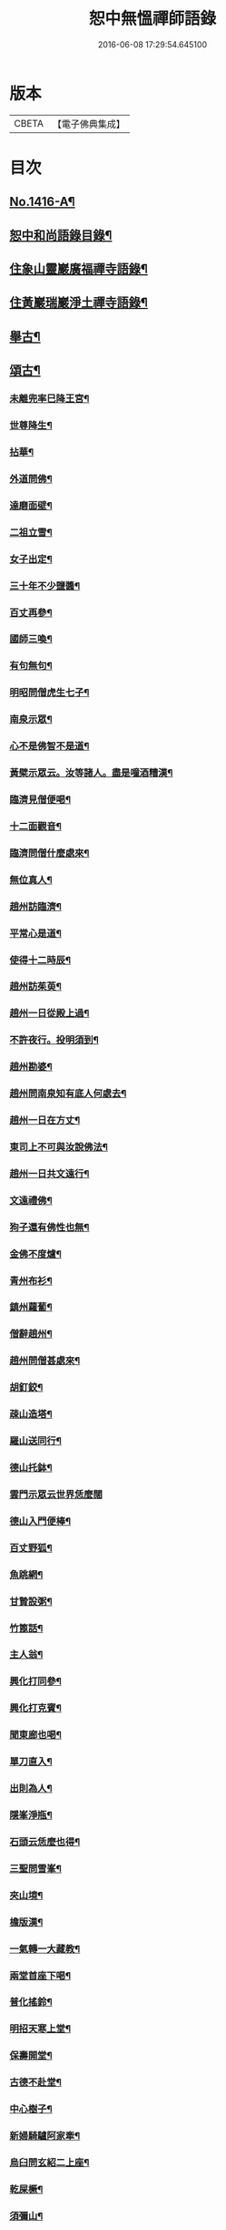 #+TITLE: 恕中無慍禪師語錄 
#+DATE: 2016-06-08 17:29:54.645100

* 版本
 |     CBETA|【電子佛典集成】|

* 目次
** [[file:KR6q0349_001.txt::001-0405a1][No.1416-A¶]]
** [[file:KR6q0349_001.txt::001-0405c2][恕中和尚語錄目錄¶]]
** [[file:KR6q0349_001.txt::001-0406a4][住象山靈巖廣福禪寺語錄¶]]
** [[file:KR6q0349_002.txt::002-0413a4][住黃巖瑞巖淨土禪寺語錄¶]]
** [[file:KR6q0349_003.txt::003-0419a7][舉古¶]]
** [[file:KR6q0349_003.txt::003-0420c5][頌古¶]]
*** [[file:KR6q0349_003.txt::003-0420c6][未離兜率巳降王宮¶]]
*** [[file:KR6q0349_003.txt::003-0420c8][世尊降生¶]]
*** [[file:KR6q0349_003.txt::003-0420c11][拈華¶]]
*** [[file:KR6q0349_003.txt::003-0420c14][外道問佛¶]]
*** [[file:KR6q0349_003.txt::003-0420c17][達磨面壁¶]]
*** [[file:KR6q0349_003.txt::003-0420c20][二祖立雪¶]]
*** [[file:KR6q0349_003.txt::003-0420c23][女子出定¶]]
*** [[file:KR6q0349_003.txt::003-0421a2][三十年不少鹽醬¶]]
*** [[file:KR6q0349_003.txt::003-0421a5][百丈再參¶]]
*** [[file:KR6q0349_003.txt::003-0421a8][國師三喚¶]]
*** [[file:KR6q0349_003.txt::003-0421a12][有句無句¶]]
*** [[file:KR6q0349_003.txt::003-0421a15][明昭問僧虎生七子¶]]
*** [[file:KR6q0349_003.txt::003-0421a18][南泉示眾¶]]
*** [[file:KR6q0349_003.txt::003-0421a22][心不是佛智不是道¶]]
*** [[file:KR6q0349_003.txt::003-0421a24][黃檗示眾云。汝等諸人。盡是噇酒糟漢¶]]
*** [[file:KR6q0349_003.txt::003-0421b3][臨濟見僧便喝¶]]
*** [[file:KR6q0349_003.txt::003-0421b6][十二面觀音¶]]
*** [[file:KR6q0349_003.txt::003-0421b8][臨濟問僧什麼處來¶]]
*** [[file:KR6q0349_003.txt::003-0421b10][無位真人¶]]
*** [[file:KR6q0349_003.txt::003-0421b13][趙州訪臨濟¶]]
*** [[file:KR6q0349_003.txt::003-0421b16][平常心是道¶]]
*** [[file:KR6q0349_003.txt::003-0421b18][使得十二時辰¶]]
*** [[file:KR6q0349_003.txt::003-0421b21][趙州訪茱萸¶]]
*** [[file:KR6q0349_003.txt::003-0421b24][趙州一日從殿上過¶]]
*** [[file:KR6q0349_003.txt::003-0421c3][不許夜行。投明須到¶]]
*** [[file:KR6q0349_003.txt::003-0421c5][趙州勘婆¶]]
*** [[file:KR6q0349_003.txt::003-0421c8][趙州問南泉知有底人何處去¶]]
*** [[file:KR6q0349_003.txt::003-0421c11][趙州一日在方丈¶]]
*** [[file:KR6q0349_003.txt::003-0421c13][東司上不可與汝說佛法¶]]
*** [[file:KR6q0349_003.txt::003-0421c16][趙州一日共文遠行¶]]
*** [[file:KR6q0349_003.txt::003-0421c19][文遠禮佛¶]]
*** [[file:KR6q0349_003.txt::003-0421c21][狗子還有佛性也無¶]]
*** [[file:KR6q0349_003.txt::003-0421c23][金佛不度爐¶]]
*** [[file:KR6q0349_003.txt::003-0422a2][青州布衫¶]]
*** [[file:KR6q0349_003.txt::003-0422a5][鎮州蘿蔔¶]]
*** [[file:KR6q0349_003.txt::003-0422a8][僧辭趙州¶]]
*** [[file:KR6q0349_003.txt::003-0422a11][趙州問僧甚處來¶]]
*** [[file:KR6q0349_003.txt::003-0422a14][胡釘鉸¶]]
*** [[file:KR6q0349_003.txt::003-0422a16][疎山造塔¶]]
*** [[file:KR6q0349_003.txt::003-0422a19][羅山送同行¶]]
*** [[file:KR6q0349_003.txt::003-0422a22][德山托鉢¶]]
*** [[file:KR6q0349_003.txt::003-0422a24][雲門示眾云世界恁麼闊]]
*** [[file:KR6q0349_003.txt::003-0422b4][德山入門便棒¶]]
*** [[file:KR6q0349_003.txt::003-0422b6][百丈野狐¶]]
*** [[file:KR6q0349_003.txt::003-0422b9][魚跳網¶]]
*** [[file:KR6q0349_003.txt::003-0422b12][甘贄設粥¶]]
*** [[file:KR6q0349_003.txt::003-0422b14][竹篦話¶]]
*** [[file:KR6q0349_003.txt::003-0422b16][主人翁¶]]
*** [[file:KR6q0349_003.txt::003-0422b18][興化打同參¶]]
*** [[file:KR6q0349_003.txt::003-0422b20][興化打克賓¶]]
*** [[file:KR6q0349_003.txt::003-0422b23][聞東廊也喝¶]]
*** [[file:KR6q0349_003.txt::003-0422c2][單刀直入¶]]
*** [[file:KR6q0349_003.txt::003-0422c5][出則為人¶]]
*** [[file:KR6q0349_003.txt::003-0422c8][隱峯淨瓶¶]]
*** [[file:KR6q0349_003.txt::003-0422c11][石頭云恁麼也得¶]]
*** [[file:KR6q0349_003.txt::003-0422c14][三聖問雪峯¶]]
*** [[file:KR6q0349_003.txt::003-0422c17][夾山境¶]]
*** [[file:KR6q0349_003.txt::003-0422c20][檐版漢¶]]
*** [[file:KR6q0349_003.txt::003-0422c23][一氣轉一大藏教¶]]
*** [[file:KR6q0349_003.txt::003-0423a2][兩堂首座下喝¶]]
*** [[file:KR6q0349_003.txt::003-0423a4][普化搖鈴¶]]
*** [[file:KR6q0349_003.txt::003-0423a7][明招天寒上堂¶]]
*** [[file:KR6q0349_003.txt::003-0423a10][保壽開堂¶]]
*** [[file:KR6q0349_003.txt::003-0423a13][古德不赴堂¶]]
*** [[file:KR6q0349_003.txt::003-0423a16][中心樹子¶]]
*** [[file:KR6q0349_003.txt::003-0423a19][新婦騎驢阿家牽¶]]
*** [[file:KR6q0349_003.txt::003-0423a21][烏臼問玄紹二上座¶]]
*** [[file:KR6q0349_003.txt::003-0423a24][乾屎橛¶]]
*** [[file:KR6q0349_003.txt::003-0423b2][須彌山¶]]
*** [[file:KR6q0349_003.txt::003-0423b5][鋸解秤椎¶]]
*** [[file:KR6q0349_003.txt::003-0423b8][四方八面來時如何¶]]
*** [[file:KR6q0349_003.txt::003-0423b11][望州亭與汝相見了也¶]]
*** [[file:KR6q0349_003.txt::003-0423b14][夾山示眾目前無法¶]]
*** [[file:KR6q0349_003.txt::003-0423b17][無業國師¶]]
*** [[file:KR6q0349_003.txt::003-0423b20][靈雲見桃華¶]]
*** [[file:KR6q0349_003.txt::003-0423b22][玄沙云諦當甚諦當¶]]
*** [[file:KR6q0349_003.txt::003-0423b24][言無展事¶]]
*** [[file:KR6q0349_003.txt::003-0423c2][舉道者訪瑯邪¶]]
*** [[file:KR6q0349_003.txt::003-0423c5][語默涉離微¶]]
*** [[file:KR6q0349_003.txt::003-0423c8][趙州訪道吾¶]]
*** [[file:KR6q0349_003.txt::003-0423c11][臨濟遷化¶]]
*** [[file:KR6q0349_003.txt::003-0423c14][僧問虔峯¶]]
*** [[file:KR6q0349_003.txt::003-0423c17][聞聲悟道¶]]
*** [[file:KR6q0349_003.txt::003-0423c20][陸亘大夫問南泉¶]]
*** [[file:KR6q0349_003.txt::003-0423c23][雲門拈拄杖舉教中云¶]]
*** [[file:KR6q0349_003.txt::003-0423c24][玄沙三種病]]
*** [[file:KR6q0349_003.txt::003-0424a4][玄沙見新到¶]]
*** [[file:KR6q0349_003.txt::003-0424a6][赤肉團上¶]]
*** [[file:KR6q0349_003.txt::003-0424a9][百丈侍馬祖游山歸哭¶]]
*** [[file:KR6q0349_003.txt::003-0424a12][楊歧問僧。栗棘蓬作麼生吞¶]]
*** [[file:KR6q0349_003.txt::003-0424a15][三脚驢¶]]
*** [[file:KR6q0349_003.txt::003-0424a18][廬陵米價¶]]
*** [[file:KR6q0349_003.txt::003-0424a23][五逆聞雷¶]]
*** [[file:KR6q0349_003.txt::003-0424b2][口是禍門¶]]
*** [[file:KR6q0349_003.txt::003-0424b5][龍門十二時辰歌¶]]
*** [[file:KR6q0349_003.txt::003-0424b7][鐘樓上念讚¶]]
*** [[file:KR6q0349_003.txt::003-0424b9][師子尊者¶]]
*** [[file:KR6q0349_003.txt::003-0424b11][芭蕉示眾¶]]
*** [[file:KR6q0349_003.txt::003-0424b14][十智同真¶]]
*** [[file:KR6q0349_003.txt::003-0424b17][一口吸盡西江水¶]]
*** [[file:KR6q0349_003.txt::003-0424b20][雲門鑑咦¶]]
*** [[file:KR6q0349_003.txt::003-0424b23][大通智勝佛¶]]
*** [[file:KR6q0349_003.txt::003-0424c2][其施汝者。不名福田¶]]
*** [[file:KR6q0349_003.txt::003-0424c5][居一切時。不起妄念¶]]
*** [[file:KR6q0349_003.txt::003-0424c7][見見之時。見非是見¶]]
*** [[file:KR6q0349_003.txt::003-0424c10][清淨行者不入涅槃¶]]
*** [[file:KR6q0349_003.txt::003-0424c13][五法三自性二種無我¶]]
*** [[file:KR6q0349_003.txt::003-0424c16][救產難¶]]
*** [[file:KR6q0349_003.txt::003-0424c24][趙州訪上下庵主¶]]
*** [[file:KR6q0349_003.txt::003-0425a3][達磨見武帝¶]]
*** [[file:KR6q0349_003.txt::003-0425a6][庭前栢樹子¶]]
*** [[file:KR6q0349_003.txt::003-0425a9][德山見龍潭¶]]
*** [[file:KR6q0349_003.txt::003-0425a12][黃檗上堂。大眾纔集。以拄杖一時趕散。復召¶]]
*** [[file:KR6q0349_003.txt::003-0425a16][慈明揭榜¶]]
** [[file:KR6q0349_003.txt::003-0425a19][小佛事¶]]
** [[file:KR6q0349_004.txt::004-0426a3][讚¶]]
*** [[file:KR6q0349_004.txt::004-0426a4][觀世音菩薩讚¶]]
*** [[file:KR6q0349_004.txt::004-0426b21][魚籃觀音讚¶]]
*** [[file:KR6q0349_004.txt::004-0426c4][行道觀音讚¶]]
*** [[file:KR6q0349_004.txt::004-0426c7][妙湛上人書普門品觀音像讚¶]]
*** [[file:KR6q0349_004.txt::004-0426c10][翠巖琳上人書法華塔讚¶]]
*** [[file:KR6q0349_004.txt::004-0426c21][文殊大士讚¶]]
*** [[file:KR6q0349_004.txt::004-0426c24][朝陽對月二讚]]
*** [[file:KR6q0349_004.txt::004-0427a4][布袋讚(十八子)¶]]
*** [[file:KR6q0349_004.txt::004-0427a8][啞女讚¶]]
*** [[file:KR6q0349_004.txt::004-0427a10][普化和尚讚¶]]
*** [[file:KR6q0349_004.txt::004-0427a13][達磨祖師讚¶]]
*** [[file:KR6q0349_004.txt::004-0427a18][智覺禪師讚¶]]
*** [[file:KR6q0349_004.txt::004-0427b3][虎丘隆禪師讚¶]]
*** [[file:KR6q0349_004.txt::004-0427b8][應庵和尚讚¶]]
*** [[file:KR6q0349_004.txt::004-0427b12][橫川和尚讚¶]]
*** [[file:KR6q0349_004.txt::004-0427b15][寂照先師讚¶]]
*** [[file:KR6q0349_004.txt::004-0427b22][雪窻和尚讚¶]]
*** [[file:KR6q0349_004.txt::004-0427c2][古鼎和尚讚(半身)¶]]
*** [[file:KR6q0349_004.txt::004-0427c8][善世禪師讚¶]]
*** [[file:KR6q0349_004.txt::004-0427c12][南堂和尚讚(龍泉西隱請)¶]]
*** [[file:KR6q0349_004.txt::004-0427c16][榮枯木像讚(坐枯樹下)¶]]
*** [[file:KR6q0349_004.txt::004-0427c19][自讚(翠山頂長老請)¶]]
*** [[file:KR6q0349_004.txt::004-0427c24][又染無著請¶]]
*** [[file:KR6q0349_004.txt::004-0428a5][又仗錫原極長老請¶]]
** [[file:KR6q0349_004.txt::004-0428a9][銘¶]]
*** [[file:KR6q0349_004.txt::004-0428a11][圓中銘¶]]
*** [[file:KR6q0349_004.txt::004-0428a15][簡首座靜元字銘(舍禪入教)¶]]
*** [[file:KR6q0349_004.txt::004-0428a20][共笑軒銘¶]]
*** [[file:KR6q0349_004.txt::004-0428a24][用貞銘]]
*** [[file:KR6q0349_004.txt::004-0428b6][琦首座無依字銘¶]]
*** [[file:KR6q0349_004.txt::004-0428b10][亮西堂西隱字銘¶]]
*** [[file:KR6q0349_004.txt::004-0428b17][漁家傲二首¶]]
** [[file:KR6q0349_004.txt::004-0428c5][偈頌¶]]
*** [[file:KR6q0349_004.txt::004-0428c7][示秀禪人¶]]
*** [[file:KR6q0349_004.txt::004-0428c14][贈杲上人次南堂和尚韻¶]]
*** [[file:KR6q0349_004.txt::004-0428c21][贈性傳唯侍者¶]]
*** [[file:KR6q0349_004.txt::004-0429a6][病中贈醫僧悅可庭¶]]
*** [[file:KR6q0349_004.txt::004-0429a12][贈項君禮¶]]
*** [[file:KR6q0349_004.txt::004-0429a20][送乂侍者遊台鴈¶]]
*** [[file:KR6q0349_004.txt::004-0429b4][送法姪暐日初遊台鴈¶]]
*** [[file:KR6q0349_004.txt::004-0429b14][楚雲歌贈瑒上人¶]]
*** [[file:KR6q0349_004.txt::004-0429b21][初度日寄季通¶]]
*** [[file:KR6q0349_004.txt::004-0429c5][木庵號¶]]
*** [[file:KR6q0349_004.txt::004-0429c13][韜侍者剌血書法華經¶]]
*** [[file:KR6q0349_004.txt::004-0429c20][憩庵歌棠上人求¶]]
*** [[file:KR6q0349_004.txt::004-0430a3][古劒歌為快藏主賦¶]]
*** [[file:KR6q0349_004.txt::004-0430a10][光明室為二靈天淵和尚作¶]]
*** [[file:KR6q0349_004.txt::004-0430a17][無我¶]]
*** [[file:KR6q0349_004.txt::004-0430a21][送漢藏主歸疎山(號昭回)¶]]
*** [[file:KR6q0349_004.txt::004-0430b3][贈刀鑷于生¶]]
*** [[file:KR6q0349_004.txt::004-0430b10][曇維那以古林東州二尊宿唱和之什令次¶]]
*** [[file:KR6q0349_004.txt::004-0430b16][示傑上人¶]]
*** [[file:KR6q0349_004.txt::004-0430b21][日峯歌為昇居士賦¶]]
*** [[file:KR6q0349_004.txt::004-0430c3][特峯號¶]]
*** [[file:KR6q0349_004.txt::004-0430c10][雪巖號¶]]
*** [[file:KR6q0349_004.txt::004-0430c16][出行次道上人求¶]]
*** [[file:KR6q0349_004.txt::004-0430c21][示密禪人¶]]
*** [[file:KR6q0349_004.txt::004-0431a6][操藏主歸真如省師原靈¶]]
*** [[file:KR6q0349_004.txt::004-0431a13][送竺先住九僊寺¶]]
*** [[file:KR6q0349_004.txt::004-0431a21][贈雪竇塤書記¶]]
*** [[file:KR6q0349_004.txt::004-0431b4][樵雲歌為彥希聖作¶]]
*** [[file:KR6q0349_004.txt::004-0431b10][無言歌為真如本長老作¶]]
*** [[file:KR6q0349_004.txt::004-0431b18][贈銓侍者¶]]
*** [[file:KR6q0349_004.txt::004-0431b24][贈道士凌雲峯(分得道字)¶]]
*** [[file:KR6q0349_004.txt::004-0431c5][送宗寄行脚¶]]
*** [[file:KR6q0349_004.txt::004-0431c13][示紉藏主¶]]
*** [[file:KR6q0349_004.txt::004-0431c17][贈相士袁庭玉¶]]
*** [[file:KR6q0349_004.txt::004-0431c23][勉淛侍者¶]]
*** [[file:KR6q0349_004.txt::004-0432a6][不歸篇¶]]
*** [[file:KR6q0349_004.txt::004-0432a10][歸來篇¶]]
*** [[file:KR6q0349_004.txt::004-0432a14][托鉢歌為元恕和尚作¶]]
*** [[file:KR6q0349_004.txt::004-0432b3][示茂上人¶]]
*** [[file:KR6q0349_004.txt::004-0432b9][病中贈訥上主¶]]
*** [[file:KR6q0349_005.txt::005-0432b19][送人再參中竺用章和尚¶]]
*** [[file:KR6q0349_005.txt::005-0432c10][戊申歲。坐夏金鵞。禪餘閱羅湖野錄。其中載¶]]
*** [[file:KR6q0349_005.txt::005-0432c24][贈法姪莊藏主]]
*** [[file:KR6q0349_005.txt::005-0433a9][道初和尚悼偈¶]]
*** [[file:KR6q0349_005.txt::005-0433a18][示惟寂¶]]
*** [[file:KR6q0349_005.txt::005-0433b2][箴仲規扁所居為清白居¶]]
*** [[file:KR6q0349_005.txt::005-0433b12][朝宗偈贈淛侍者¶]]
*** [[file:KR6q0349_005.txt::005-0433b18][贈福建乘上人¶]]
*** [[file:KR6q0349_005.txt::005-0433b23][贈悟維那¶]]
*** [[file:KR6q0349_005.txt::005-0433c5][贈詮侍者¶]]
*** [[file:KR6q0349_005.txt::005-0433c10][白雲山舍歌贈麟藏主¶]]
*** [[file:KR6q0349_005.txt::005-0433c17][送渭侍者省師叔印宗就問訊¶]]
*** [[file:KR6q0349_005.txt::005-0433c24][琭藏主先字方石。後於禪燕中。夢入委羽山¶]]
*** [[file:KR6q0349_005.txt::005-0434a9][瑞巖僕陳安壽求¶]]
*** [[file:KR6q0349_005.txt::005-0434a13][大圭贈珽藏主¶]]
*** [[file:KR6q0349_005.txt::005-0434a19][參禪行贈荷藏主¶]]
*** [[file:KR6q0349_005.txt::005-0434b6][性宗偈示翰藏主¶]]
*** [[file:KR6q0349_005.txt::005-0434b13][次南堂韻。送壽首座歸扶桑¶]]
*** [[file:KR6q0349_005.txt::005-0434b23][次楚石和尚韻贈志侍者¶]]
*** [[file:KR6q0349_005.txt::005-0434c7][息游室為振上人作¶]]
*** [[file:KR6q0349_005.txt::005-0434c15][次韻贈月上人兼柬穆庵¶]]
*** [[file:KR6q0349_005.txt::005-0434c22][來禪人求長句¶]]
*** [[file:KR6q0349_005.txt::005-0435a4][次韻示繹藏主¶]]
*** [[file:KR6q0349_005.txt::005-0435a10][示劒上人¶]]
*** [[file:KR6q0349_005.txt::005-0435a13][題熈明先生挽章集¶]]
*** [[file:KR6q0349_005.txt::005-0435a21][自然歌¶]]
*** [[file:KR6q0349_005.txt::005-0435b5][黃孟賓號聞聞居士求偈¶]]
*** [[file:KR6q0349_005.txt::005-0435b12][盧居士求無隱偈¶]]
*** [[file:KR6q0349_005.txt::005-0435c2][幻居為金鵞笑庵誾長老作¶]]
*** [[file:KR6q0349_005.txt::005-0435c9][郁西堂號文海。松月翁為作歌。余因次其韻¶]]
*** [[file:KR6q0349_005.txt::005-0435c15][贈育王肇藏主¶]]
*** [[file:KR6q0349_005.txt::005-0435c19][賢上人求警䇿¶]]
*** [[file:KR6q0349_005.txt::005-0436a2][短歌贈蓮侍者¶]]
*** [[file:KR6q0349_005.txt::005-0436a7][居山好一首贈獎藏主¶]]
*** [[file:KR6q0349_005.txt::005-0436a17][一笑軒為宗旨南作¶]]
*** [[file:KR6q0349_005.txt::005-0436a23][贈東林球侍者¶]]
*** [[file:KR6q0349_005.txt::005-0436b5][蔗庵號¶]]
*** [[file:KR6q0349_005.txt::005-0436b12][贈天敘西堂¶]]
*** [[file:KR6q0349_005.txt::005-0436b18][送梁藏主¶]]
*** [[file:KR6q0349_005.txt::005-0436b24][次天界全室和尚韻贈彰維那¶]]
*** [[file:KR6q0349_005.txt::005-0436c7][權中偈¶]]
*** [[file:KR6q0349_005.txt::005-0436c13][新昌大像前無著菩薩面貌傾損。瑩上人化¶]]
*** [[file:KR6q0349_005.txt::005-0436c19][送淛藏主歸鄉¶]]
*** [[file:KR6q0349_005.txt::005-0437a6][心源為究首座作¶]]
*** [[file:KR6q0349_005.txt::005-0437a12][遠藏主修幻室¶]]
*** [[file:KR6q0349_005.txt::005-0437a18][示百丈益藏主¶]]
*** [[file:KR6q0349_005.txt::005-0437a24][萬宗自號斷佛種人請偈]]
** [[file:KR6q0349_005.txt::005-0437b8][法語¶]]
*** [[file:KR6q0349_005.txt::005-0437b9][示銛維那¶]]
*** [[file:KR6q0349_005.txt::005-0437b24][示英維那]]
*** [[file:KR6q0349_005.txt::005-0437c16][示至德禪人¶]]
*** [[file:KR6q0349_005.txt::005-0438a7][贈亶侍者¶]]
*** [[file:KR6q0349_005.txt::005-0438a23][贈所藏主¶]]
*** [[file:KR6q0349_005.txt::005-0438b17][示大禪人¶]]
*** [[file:KR6q0349_005.txt::005-0438c5][古源說¶]]
** [[file:KR6q0349_006.txt::006-0439a3][五言律¶]]
*** [[file:KR6q0349_006.txt::006-0439a4][寄宗聖西堂¶]]
*** [[file:KR6q0349_006.txt::006-0439a7][暇日讀真淨和尚寄荊南高司戶五偈。愛其¶]]
*** [[file:KR6q0349_006.txt::006-0439a20][十念示法姪淨覺源¶]]
*** [[file:KR6q0349_006.txt::006-0439a23][坐禪箴示歲侍者¶]]
*** [[file:KR6q0349_006.txt::006-0439b3][讀高僧詩示心印¶]]
*** [[file:KR6q0349_006.txt::006-0439b6][聞蟬¶]]
*** [[file:KR6q0349_006.txt::006-0439b9][熱¶]]
*** [[file:KR6q0349_006.txt::006-0439b12][贈山庵半雲¶]]
*** [[file:KR6q0349_006.txt::006-0439b15][悼深居廸元師兄¶]]
*** [[file:KR6q0349_006.txt::006-0439b22][題珪上人山舍¶]]
*** [[file:KR6q0349_006.txt::006-0439b24][讀東山語]]
*** [[file:KR6q0349_006.txt::006-0439c4][示操侍者¶]]
*** [[file:KR6q0349_006.txt::006-0439c7][謝靜中過訪¶]]
*** [[file:KR6q0349_006.txt::006-0439c10][秋海號¶]]
*** [[file:KR6q0349_006.txt::006-0439c13][贈南湖謙西堂¶]]
*** [[file:KR6q0349_006.txt::006-0439c16][題王山人草齋¶]]
*** [[file:KR6q0349_006.txt::006-0439c19][寄楊建文先生¶]]
*** [[file:KR6q0349_006.txt::006-0439c22][示會上人¶]]
*** [[file:KR6q0349_006.txt::006-0439c24][贈初復庵]]
*** [[file:KR6q0349_006.txt::006-0440a4][贈澄上人¶]]
*** [[file:KR6q0349_006.txt::006-0440a7][示師孫曇微¶]]
*** [[file:KR6q0349_006.txt::006-0440a10][次韻答烏草齋先輩¶]]
** [[file:KR6q0349_006.txt::006-0440a13][七言律¶]]
*** [[file:KR6q0349_006.txt::006-0440a14][送恩侍者歸蜀¶]]
*** [[file:KR6q0349_006.txt::006-0440a18][次韻答南堂法兄見寄¶]]
*** [[file:KR6q0349_006.txt::006-0440a22][復用韻寄西白和尚¶]]
*** [[file:KR6q0349_006.txt::006-0440b2][正月十五日。撾退鼓于靈巖。瑞龍夢堂和尚¶]]
*** [[file:KR6q0349_006.txt::006-0440b7][次芥室韻。悼南堂和尚二首¶]]
*** [[file:KR6q0349_006.txt::006-0440b14][送楚藏主參方¶]]
*** [[file:KR6q0349_006.txt::006-0440b18][扶桑登侍者以偈請益。有三萬里程來問道¶]]
*** [[file:KR6q0349_006.txt::006-0440b23][賀天界全室和尚浴室成¶]]
*** [[file:KR6q0349_006.txt::006-0440c3][次韻。寄法姪滅宗石田二西堂¶]]
*** [[file:KR6q0349_006.txt::006-0440c7][悼前普慈大林和尚¶]]
*** [[file:KR6q0349_006.txt::006-0440c11][次亘原極韻¶]]
*** [[file:KR6q0349_006.txt::006-0440c15][次鴈山能仁密心見寄韻¶]]
*** [[file:KR6q0349_006.txt::006-0440c19][悼天鏡和尚¶]]
*** [[file:KR6q0349_006.txt::006-0440c23][送一上人試蓮經請度牒¶]]
*** [[file:KR6q0349_006.txt::006-0441a3][送瞿上人試金剛經請度牒¶]]
*** [[file:KR6q0349_006.txt::006-0441a7][送會上人試心經請度牒¶]]
*** [[file:KR6q0349_006.txt::006-0441a11][送纘上人試圓覺經請度牒¶]]
*** [[file:KR6q0349_006.txt::006-0441a15][示悟維那¶]]
*** [[file:KR6q0349_006.txt::006-0441a19][示林侍者¶]]
*** [[file:KR6q0349_006.txt::006-0441a23][追悼宗寄¶]]
*** [[file:KR6q0349_006.txt::006-0441b3][示智圓¶]]
** [[file:KR6q0349_006.txt::006-0441b7][七言絕句¶]]
*** [[file:KR6q0349_006.txt::006-0441b8][示雲禪人¶]]
*** [[file:KR6q0349_006.txt::006-0441b11][悼一庵和尚¶]]
*** [[file:KR6q0349_006.txt::006-0441b14][次韻題高齋¶]]
*** [[file:KR6q0349_006.txt::006-0441b17][贈帽工¶]]
*** [[file:KR6q0349_006.txt::006-0441b20][遠庵¶]]
*** [[file:KR6q0349_006.txt::006-0441b23][病中答紹滅宗¶]]
*** [[file:KR6q0349_006.txt::006-0441c2][次韻。答淨慈蒙堂安西堂¶]]
*** [[file:KR6q0349_006.txt::006-0441c5][悼實庵和尚(臨終握拳枕額憑几而逝)¶]]
*** [[file:KR6q0349_006.txt::006-0441c8][寄仲邠和尚¶]]
*** [[file:KR6q0349_006.txt::006-0441c11][寄定水見心和尚¶]]
*** [[file:KR6q0349_006.txt::006-0441c14][寄清涼靈谷和尚¶]]
*** [[file:KR6q0349_006.txt::006-0441c17][寄妙庵首座¶]]
*** [[file:KR6q0349_006.txt::006-0441c20][禮秋江和尚塔¶]]
*** [[file:KR6q0349_006.txt::006-0441c23][示綿工蔣生¶]]
*** [[file:KR6q0349_006.txt::006-0442a2][松巖雜言十首¶]]
*** [[file:KR6q0349_006.txt::006-0442a23][簡藏主冒軍旅訪余於安巖避地贈以二偈¶]]
*** [[file:KR6q0349_006.txt::006-0442b4][寄法姪衍斯道除建元¶]]
*** [[file:KR6q0349_006.txt::006-0442b7][示忠藏主¶]]
*** [[file:KR6q0349_006.txt::006-0442b10][示法姪選大用¶]]
*** [[file:KR6q0349_006.txt::006-0442b13][贈鍠侍者¶]]
*** [[file:KR6q0349_006.txt::006-0442b16][次韻寄左庵大梅山閱藏經¶]]
*** [[file:KR6q0349_006.txt::006-0442b19][紙帳次忍庵和尚韻¶]]
*** [[file:KR6q0349_006.txt::006-0442b22][朽庵為道場竺芳和尚作¶]]
*** [[file:KR6q0349_006.txt::006-0442b24][送珠上人游江西]]
*** [[file:KR6q0349_006.txt::006-0442c4][贈翠巖一侍者¶]]
*** [[file:KR6q0349_006.txt::006-0442c7][寄佛隴本初和尚¶]]
*** [[file:KR6q0349_006.txt::006-0442c10][贈朗性天¶]]
*** [[file:KR6q0349_006.txt::006-0442c13][題華亭船子接夾山圖¶]]
*** [[file:KR6q0349_006.txt::006-0442c15][送心上人禮大梅塔¶]]
*** [[file:KR6q0349_006.txt::006-0442c18][寄無相居士(宋學士)¶]]
*** [[file:KR6q0349_006.txt::006-0442c21][送彥上人游金陵¶]]
*** [[file:KR6q0349_006.txt::006-0442c24][寄翠山頂長老¶]]
*** [[file:KR6q0349_006.txt::006-0443a3][示禮寶陀僧¶]]
*** [[file:KR6q0349_006.txt::006-0443a5][示器維那¶]]
*** [[file:KR6q0349_006.txt::006-0443a8][送序維那遊方¶]]
*** [[file:KR6q0349_006.txt::006-0443a11][示慧惺¶]]
*** [[file:KR6q0349_006.txt::006-0443a14][示師孫遠謨¶]]
** [[file:KR6q0349_006.txt::006-0443a17][題䟦¶]]
*** [[file:KR6q0349_006.txt::006-0443a18][題竺先頌後¶]]
*** [[file:KR6q0349_006.txt::006-0443b13][䟦高峯上雪巖書¶]]
*** [[file:KR6q0349_006.txt::006-0443c3][題大慧和尚真墨¶]]
*** [[file:KR6q0349_006.txt::006-0443c11][題重刊十規論後¶]]
*** [[file:KR6q0349_006.txt::006-0444a3][題高上人書小字金剛經¶]]
*** [[file:KR6q0349_006.txt::006-0444a14][題無準書浮山遠錄公語後¶]]
** [[file:KR6q0349_006.txt::006-0444b3][No.1416-B¶]]
*** [[file:KR6q0349_006.txt::006-0445b23][送心泉毖上人謁¶]]

* 卷
[[file:KR6q0349_001.txt][恕中無慍禪師語錄 1]]
[[file:KR6q0349_002.txt][恕中無慍禪師語錄 2]]
[[file:KR6q0349_003.txt][恕中無慍禪師語錄 3]]
[[file:KR6q0349_004.txt][恕中無慍禪師語錄 4]]
[[file:KR6q0349_005.txt][恕中無慍禪師語錄 5]]
[[file:KR6q0349_006.txt][恕中無慍禪師語錄 6]]

